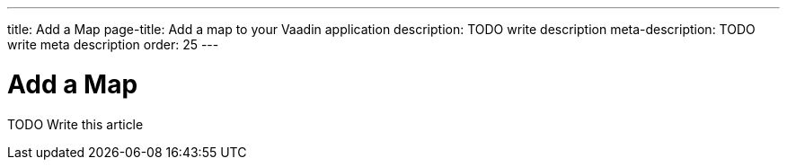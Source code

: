 ---
title: Add a Map
page-title: Add a map to your Vaadin application
description: TODO write description
meta-description: TODO write meta description
order: 25
---

= Add a Map

TODO Write this article

